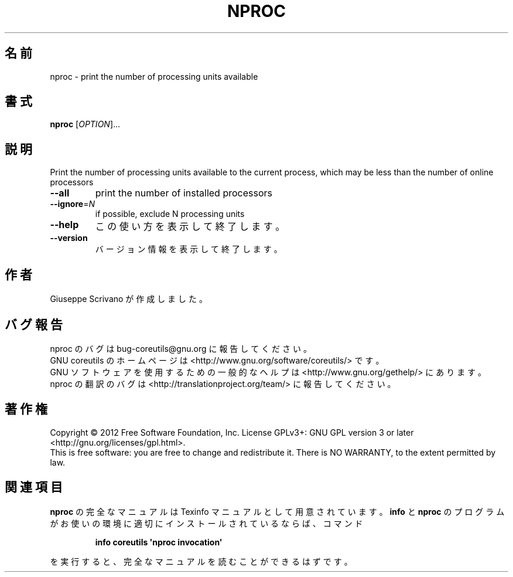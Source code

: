 .\" DO NOT MODIFY THIS FILE!  It was generated by help2man 1.35.
.\"*******************************************************************
.\"
.\" This file was generated with po4a. Translate the source file.
.\"
.\"*******************************************************************
.TH NPROC 1 "March 2012" "GNU coreutils 8.16" ユーザーコマンド
.SH 名前
nproc \- print the number of processing units available
.SH 書式
\fBnproc\fP [\fIOPTION\fP]...
.SH 説明
.\" Add any additional description here
.PP
Print the number of processing units available to the current process, which
may be less than the number of online processors
.TP 
\fB\-\-all\fP
print the number of installed processors
.TP 
\fB\-\-ignore\fP=\fIN\fP
if possible, exclude N processing units
.TP 
\fB\-\-help\fP
この使い方を表示して終了します。
.TP 
\fB\-\-version\fP
バージョン情報を表示して終了します。
.SH 作者
Giuseppe Scrivano が作成しました。
.SH バグ報告
nproc のバグは bug\-coreutils@gnu.org に報告してください。
.br
GNU coreutils のホームページは <http://www.gnu.org/software/coreutils/> です。
.br
GNU ソフトウェアを使用するための一般的なヘルプは
<http://www.gnu.org/gethelp/> にあります。
.br
nproc の翻訳のバグは <http://translationproject.org/team/> に報告してください。
.SH 著作権
Copyright \(co 2012 Free Software Foundation, Inc.  License GPLv3+: GNU GPL
version 3 or later <http://gnu.org/licenses/gpl.html>.
.br
This is free software: you are free to change and redistribute it.  There is
NO WARRANTY, to the extent permitted by law.
.SH 関連項目
\fBnproc\fP の完全なマニュアルは Texinfo マニュアルとして用意されています。
\fBinfo\fP と \fBnproc\fP のプログラムがお使いの環境に適切にインストールされているならば、
コマンド
.IP
\fBinfo coreutils \(aqnproc invocation\(aq\fP
.PP
を実行すると、完全なマニュアルを読むことができるはずです。
